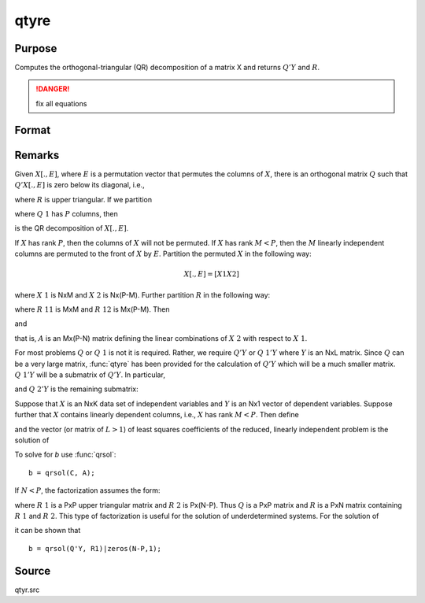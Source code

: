 
qtyre
==============================================

Purpose
----------------

Computes the orthogonal-triangular (QR) decomposition of a matrix X and returns :math:`Q'Y` and :math:`R`.

.. DANGER:: fix all equations

Format
----------------
.. function:: qtyre(y, x)

    :param y: data
    :type y: NxL matrix

    :param x: data
    :type x: NxP matrix

    :returns: qty (*NxL matrix*) unitary matrix

    :returns: r (*KxP matrix*), upper triangular matrix. :math:`K = min(N,P)`.

    :returns: e (*Px1 permutation vector*)

Remarks
-------

Given :math:`X[.,E]`, where :math:`E` is a permutation vector that permutes the columns
of :math:`X`, there is an orthogonal matrix :math:`Q` such that :math:`Q'X[.,E]` is zero below
its diagonal, i.e.,

.. math::

where :math:`R` is upper triangular. If we partition

.. math::

where :math:`Q\ 1` has :math:`P` columns, then

.. math::

is the QR decomposition of :math:`X[.,E]`.

If :math:`X` has rank :math:`P`, then the columns of :math:`X` will not be permuted. If :math:`X` has
rank :math:`M < P`, then the :math:`M` linearly independent columns are permuted to the
front of :math:`X` by :math:`E`. Partition the permuted :math:`X` in the following way:

.. math::

   X[.⁢ , E] = [  X1⁢   X2⁢ ]

where :math:`X\ 1` is NxM and :math:`X\ 2` is Nx(P-M). Further partition :math:`R` in the following way:

.. math::

where :math:`R\ 11` is MxM and :math:`R\ 12` is Mx(P-M). Then

.. math::

and

.. math::


that is, :math:`A` is an Mx(P-N) matrix defining the linear combinations of :math:`X\ 2`
with respect to :math:`X\ 1`.

For most problems :math:`Q` or :math:`Q\ 1` is not it is required. Rather, we require
:math:`Q'Y` or :math:`Q\ 1'Y` where :math:`Y` is an NxL matrix. Since :math:`Q` can be a very large
matrix, :func:`qtyre` has been provided for the calculation of :math:`Q'Y` which will be
a much smaller matrix. :math:`Q\ 1'Y` will be a submatrix of :math:`Q'Y`. In particular,

.. math::

and :math:`Q\ 2'Y` is the remaining submatrix:

.. math::

Suppose that :math:`X` is an NxK data set of independent variables and :math:`Y` is an
Nx1 vector of dependent variables. Suppose further that :math:`X` contains
linearly dependent columns, i.e., :math:`X` has rank :math:`M < P`. Then define

.. math::

and the vector (or matrix of :math:`L > 1`) of least squares coefficients of the
reduced, linearly independent problem is the solution of

.. math::

To solve for *b* use :func:`qrsol`:

::

   b = qrsol(C, A);

If :math:`N < P`, the factorization assumes the form:

.. math::

where :math:`R\ 1` is a PxP upper triangular matrix and :math:`R\ 2` is Px(N-P). Thus :math:`Q`
is a PxP matrix and :math:`R` is a PxN matrix containing :math:`R\ 1` and :math:`R\ 2`. This
type of factorization is useful for the solution of underdetermined systems. For the solution of

.. math::

it can be shown that

::

   b = qrsol(Q'Y, R1)|zeros(N-P,1);

Source
------

qtyr.src

.. seealso:: Functions :func:`qqr`, :func:`qre`, :func:`qtyr`

